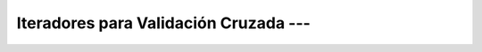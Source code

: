 .. _ml_con_sklearn_Ep_05_iteradores_validacion_cruzada:

Iteradores para Validación Cruzada --- 
-------------------------------------------------------------------------------

    .. toctree::
        :titlesonly:
        :glob:

        notebooks/*


